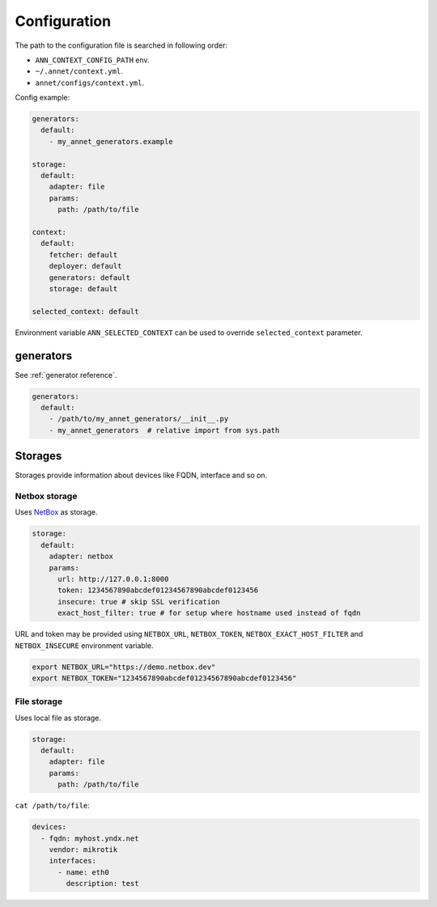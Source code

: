 Configuration
==========================

The path to the configuration file is searched in following order:

* ``ANN_CONTEXT_CONFIG_PATH`` env.
* ``~/.annet/context.yml``.
* ``annet/configs/context.yml``.

Config example:

.. code-block:: yaml

    generators:
      default:
        - my_annet_generators.example

    storage:
      default:
        adapter: file
        params:
          path: /path/to/file

    context:
      default:
        fetcher: default
        deployer: default
        generators: default
        storage: default

    selected_context: default


Environment variable ``ANN_SELECTED_CONTEXT`` can be used to override ``selected_context`` parameter.

generators
************************

See :ref:`generator reference`.

.. code-block:: yaml

    generators:
      default:
        - /path/to/my_annet_generators/__init__.py
        - my_annet_generators  # relative import from sys.path

Storages
************************

Storages provide information about devices like FQDN, interface and so on.

Netbox storage
----------------------

Uses `NetBox <https://netboxlabs.com/docs/netbox/en/stable/>`_ as storage.

.. code-block:: yaml

    storage:
      default:
        adapter: netbox
        params:
          url: http://127.0.0.1:8000
          token: 1234567890abcdef01234567890abcdef0123456
          insecure: true # skip SSL verification
          exact_host_filter: true # for setup where hostname used instead of fqdn


URL and token may be provided using ``NETBOX_URL``, ``NETBOX_TOKEN``, ``NETBOX_EXACT_HOST_FILTER`` and ``NETBOX_INSECURE`` environment variable.

.. code-block:: shell

    export NETBOX_URL="https://demo.netbox.dev"
    export NETBOX_TOKEN="1234567890abcdef01234567890abcdef0123456"

File storage
----------------------

Uses local file as storage.

.. code-block:: yaml

    storage:
      default:
        adapter: file
        params:
          path: /path/to/file


``cat /path/to/file``:

.. code-block:: yaml

    devices:
      - fqdn: myhost.yndx.net
        vendor: mikrotik
        interfaces:
          - name: eth0
            description: test

